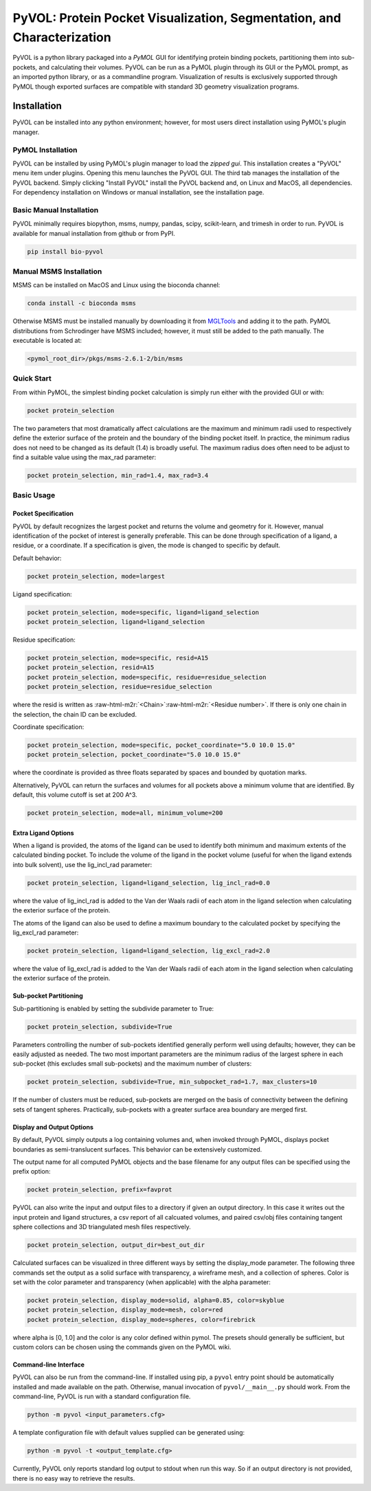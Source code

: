 
***********************************************************************
PyVOL: Protein Pocket Visualization, Segmentation, and Characterization
***********************************************************************

.. image:: https://img.shields.io/pypi/v/bio_pyvol.svg
   :target: https://pypi.python.org/pypi/bio_pyvol
   :alt: Pypi Version
.. image:: https://img.shields.io/pypi/l/bio_pyvol.svg
   :target: https://pypi.python.org/pypi/bio_pyvol/
   :alt: License

PyVOL is a python library packaged into a `PyMOL` GUI for identifying protein binding pockets, partitioning them into sub-pockets, and calculating their volumes. PyVOL can be run as a PyMOL plugin through its GUI or the PyMOL prompt, as an imported python library, or as a commandline program. Visualization of results is exclusively supported through PyMOL though exported surfaces are compatible with standard 3D geometry visualization programs.

.. _PyMOL: https://pymol.org/2/

Installation
============

PyVOL can be installed into any python environment; however, for most users direct installation using PyMOL's plugin manager.

PyMOL Installation
------------------

PyVOL can be installed by using PyMOL's plugin manager to load the `zipped gui`. This installation creates a "PyVOL" menu item under plugins. Opening this menu launches the PyVOL GUI. The third tab manages the installation of the PyVOL backend. Simply clicking "Install PyVOL" install the PyVOL backend and, on Linux and MacOS, all dependencies.  For dependency installation on Windows or manual installation, see the installation page.

.. _zipped gui: https://github.com/rhs2132/pyvol/blob/master/pyvolgui.zip


Basic Manual Installation
-------------------------

PyVOL minimally requires biopython, msms, numpy, pandas, scipy, scikit-learn, and trimesh in order to run. PyVOL is available for manual installation from github or from PyPI.

.. code-block:: bash

   pip install bio-pyvol

Manual MSMS Installation
------------------------

MSMS can be installed on MacOS and Linux using the bioconda channel:

.. code-block:: bash

   conda install -c bioconda msms

Otherwise MSMS must be installed manually by downloading it from `MGLTools <http://mgltools.scripps.edu/packages/MSMS/>`_ and adding it to the path. PyMOL distributions from Schrodinger have MSMS included; however, it must still be added to the path manually. The executable is located at:

.. code-block:: bash

   <pymol_root_dir>/pkgs/msms-2.6.1-2/bin/msms

Quick Start
-----------

From within PyMOL, the simplest binding pocket calculation is simply run either with the provided GUI or with:

.. code-block:: python

   pocket protein_selection

The two parameters that most dramatically affect calculations are the maximum and minimum radii used to respectively define the exterior surface of the protein and the boundary of the binding pocket itself. In practice, the minimum radius does not need to be changed as its default (1.4) is broadly useful. The maximum radius does often need to be adjust to find a suitable value using the max_rad parameter:

.. code-block:: python

   pocket protein_selection, min_rad=1.4, max_rad=3.4

Basic Usage
-----------

Pocket Specification
^^^^^^^^^^^^^^^^^^^^

PyVOL by default recognizes the largest pocket and returns the volume and geometry for it. However, manual identification of the pocket of interest is generally preferable. This can be done through specification of a ligand, a residue, or a coordinate. If a specification is given, the mode is changed to specific by default.

Default behavior:

.. code-block:: python

   pocket protein_selection, mode=largest

Ligand specification:

.. code-block:: python

   pocket protein_selection, mode=specific, ligand=ligand_selection
   pocket protein_selection, ligand=ligand_selection

Residue specification:

.. code-block:: python

   pocket protein_selection, mode=specific, resid=A15
   pocket protein_selection, resid=A15
   pocket protein_selection, mode=specific, residue=residue_selection
   pocket protein_selection, residue=residue_selection

where the resid is written as :raw-html-m2r:`<Chain>`\ :raw-html-m2r:`<Residue number>`. If there is only one chain in the selection, the chain ID can be excluded.

Coordinate specification:

.. code-block:: python

   pocket protein_selection, mode=specific, pocket_coordinate="5.0 10.0 15.0"
   pocket protein_selection, pocket_coordinate="5.0 10.0 15.0"

where the coordinate is provided as three floats separated by spaces and bounded by quotation marks.

Alternatively, PyVOL can return the surfaces and volumes for all pockets above a minimum volume that are identified. By default, this volume cutoff is set at 200 A^3.

.. code-block:: python

   pocket protein_selection, mode=all, minimum_volume=200

Extra Ligand Options
^^^^^^^^^^^^^^^^^^^^

When a ligand is provided, the atoms of the ligand can be used to identify both minimum and maximum extents of the calculated binding pocket. To include the volume of the ligand in the pocket volume (useful for when the ligand extends into bulk solvent), use the lig_incl_rad parameter:

.. code-block:: python

   pocket protein_selection, ligand=ligand_selection, lig_incl_rad=0.0

where the value of lig_incl_rad is added to the Van der Waals radii of each atom in the ligand selection when calculating the exterior surface of the protein.

The atoms of the ligand can also be used to define a maximum boundary to the calculated pocket by specifying the lig_excl_rad parameter:

.. code-block:: python

   pocket protein_selection, ligand=ligand_selection, lig_excl_rad=2.0

where the value of lig_excl_rad is added to the Van der Waals radii of each atom in the ligand selection when calculating the exterior surface of the protein.

Sub-pocket Partitioning
^^^^^^^^^^^^^^^^^^^^^^^

Sub-partitioning is enabled by setting the subdivide parameter to True:

.. code-block:: python

   pocket protein_selection, subdivide=True

Parameters controlling the number of sub-pockets identified generally perform well using defaults; however, they can be easily adjusted as needed. The two most important parameters are the minimum radius of the largest sphere in each sub-pocket (this excludes small sub-pockets) and the maximum number of clusters:

.. code-block:: python

   pocket protein_selection, subdivide=True, min_subpocket_rad=1.7, max_clusters=10

If the number of clusters must be reduced, sub-pockets are merged on the basis of connectivity between the defining sets of tangent spheres. Practically, sub-pockets with a greater surface area boundary are merged first.

Display and Output Options
^^^^^^^^^^^^^^^^^^^^^^^^^^

By default, PyVOL simply outputs a log containing volumes and, when invoked through PyMOL, displays pocket boundaries as semi-translucent surfaces. This behavior can be extensively customized.

The output name for all computed PyMOL objects and the base filename for any output files can be specified using the prefix option:

.. code-block:: python

   pocket protein_selection, prefix=favprot

PyVOL can also write the input and output files to a directory if given an output directory. In this case it writes out the input protein and ligand structures, a csv report of all calcuated volumes, and paired csv/obj files containing tangent sphere collections and 3D triangulated mesh files respectively.

.. code-block:: python

   pocket protein_selection, output_dir=best_out_dir

Calculated surfaces can be visualized in three different ways by setting the display_mode parameter. The following three commands set the output as a solid surface with transparency, a wireframe mesh, and a collection of spheres. Color is set with the color parameter and transparency (when applicable) with the alpha parameter:

.. code-block:: python

   pocket protein_selection, display_mode=solid, alpha=0.85, color=skyblue
   pocket protein_selection, display_mode=mesh, color=red
   pocket protein_selection, display_mode=spheres, color=firebrick

where alpha is [0, 1.0] and the color is any color defined within pymol. The presets should generally be sufficient, but custom colors can be chosen using the commands given on the PyMOL wiki.

Command-line Interface
^^^^^^^^^^^^^^^^^^^^^^

PyVOL can also be run from the command-line. If installed using pip, a ``pyvol`` entry point should be automatically installed and made available on the path. Otherwise, manual invocation of ``pyvol/__main__.py`` should work. From the command-line, PyVOL is run with a standard configuration file.

.. code-block:: bash

   python -m pyvol <input_parameters.cfg>

A template configuration file with default values supplied can be generated using:

.. code-block:: bash

   python -m pyvol -t <output_template.cfg>

Currently, PyVOL only reports standard log output to stdout when run this way. So if an output directory is not provided, there is no easy way to retrieve the results.
